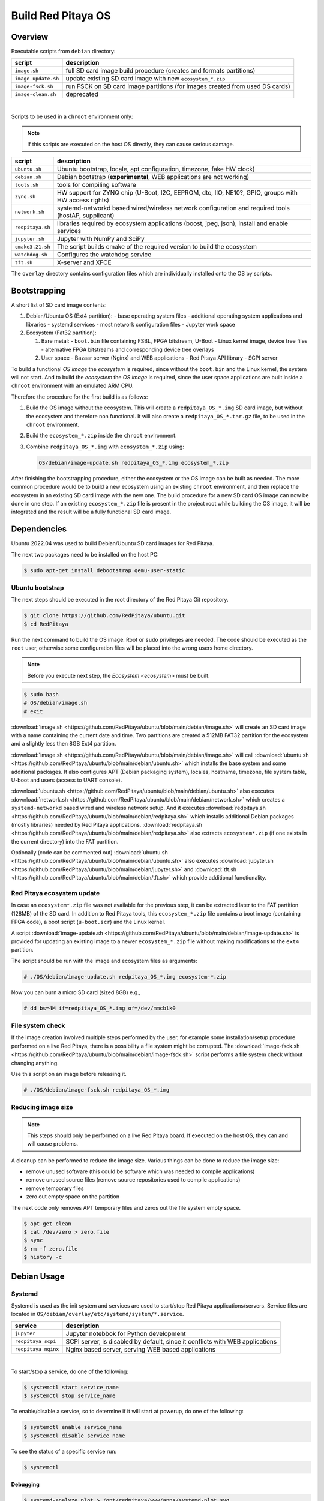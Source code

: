 .. _os:

###################
Build Red Pitaya OS
###################


Overview
===========

Executable scripts from ``debian`` directory:

+---------------------+------------------------------------------------------------------------------+
| script              | description                                                                  |
+=====================+==============================================================================+
| ``image.sh``        | full SD card image build procedure (creates and formats partitions)          |
+---------------------+------------------------------------------------------------------------------+
| ``image-update.sh`` | update existing SD card image with new ``ecosystem_*.zip``                   |
+---------------------+------------------------------------------------------------------------------+
| ``image-fsck.sh``   | run FSCK on SD card image partitions (for images created from used DS cards) |
+---------------------+------------------------------------------------------------------------------+
| ``image-clean.sh``  | deprecated                                                                   |
+---------------------+------------------------------------------------------------------------------+

|

Scripts to be used in a ``chroot`` environment only:

.. note::

   If this scripts are executed on the host OS directly, they can cause serious damage.

+---------------------+-----------------------------------------------------------------------------------------------------+
| script              | description                                                                                         |
+=====================+=====================================================================================================+
| ``ubuntu.sh``       | Ubuntu bootstrap, locale, apt configuration, timezone, fake HW clock)                               |
+---------------------+-----------------------------------------------------------------------------------------------------+
| ``debian.sh``       | Debian bootstrap (**experimental**, WEB applications are not working)                               |
+---------------------+-----------------------------------------------------------------------------------------------------+
| ``tools.sh``        | tools for compiling software                                                                        |
+---------------------+-----------------------------------------------------------------------------------------------------+
| ``zynq.sh``         | HW support for ZYNQ chip (U-Boot, I2C, EEPROM, dtc, IIO, NE10?, GPIO, groups with HW access rights) |
+---------------------+-----------------------------------------------------------------------------------------------------+
| ``network.sh``      | systemd-networkd based wired/wireless network configuration and required tools (hostAP, supplicant) |
+---------------------+-----------------------------------------------------------------------------------------------------+
| ``redpitaya.sh``    | libraries required by ecosystem applications (boost, jpeg, json), install and enable services       |
+---------------------+-----------------------------------------------------------------------------------------------------+
| ``jupyter.sh``      | Jupyter with NumPy and SciPy                                                                        |
+---------------------+-----------------------------------------------------------------------------------------------------+
| ``cmake3.21.sh``    | The script builds cmake of the required version to build the ecosystem                              |
+---------------------+-----------------------------------------------------------------------------------------------------+
| ``watchdog.sh``     | Configures the watchdog service                                                                     |
+---------------------+-----------------------------------------------------------------------------------------------------+
| ``tft.sh``          | X-server and XFCE                                                                                   |
+---------------------+-----------------------------------------------------------------------------------------------------+


The ``overlay`` directory contains configuration files which are individually installed onto the OS by scripts.


Bootstrapping
================

A short list of SD card image contents:

1. Debian/Ubuntu OS (Ext4 partition):
   - base operating system files
   - additional operating system applications and libraries
   - systemd services
   - most network configuration files
   - Jupyter work space


2. Ecosystem (Fat32 partition):

   1. Bare metal:
      - ``boot.bin`` file containing FSBL, FPGA bitstream, U-Boot
      - Linux kernel image, device tree files
      - alternative FPGA bitstreams and corresponding device tree overlays
   2. User space
      - Bazaar server (Nginx) and WEB applications
      - Red Pitaya API library
      - SCPI server


To build a functional *OS image* the *ecosystem* is required,
since without the ``boot.bin`` and the Linux kernel, the system will not start.
And to build the *ecosystem* the *OS image* is required,
since the user space applications are built inside a ``chroot`` environment
with an emulated ARM CPU.

Therefore the procedure for the first build is as follows:

1. Build the OS image without the ecosystem.
   This will create a ``redpitaya_OS_*.img`` SD card image, but without the ecosystem and therefore non functional.
   It will also create a ``redpitaya_OS_*.tar.gz`` file, to be used in the ``chroot`` environment.


2. Build the ``ecosystem_*.zip`` inside the ``chroot`` environment.


3. Combine ``redpitaya_OS_*.img`` with ``ecosystem_*.zip`` using:

   .. code-block:: shell-session

      OS/debian/image-update.sh redpitaya_OS_*.img ecosystem_*.zip


After finishing the bootstrapping procedure, either the ecosystem or the OS image can be built as needed.
The more common procedure would be to build a new ecosystem using an existing ``chroot`` environment,
and then replace the ecosystem in an existing SD card image with the new one.
The build procedure for a new SD card OS image can now be done in one step.
If an existing ``ecosystem_*.zip`` file is present in the project root while building the OS image,
it will be integrated and the result will be a fully functional SD card image.


Dependencies
=============

Ubuntu 2022.04 was used to build Debian/Ubuntu SD card images for Red Pitaya.

The next two packages need to be installed on the host PC:

.. code-block:: shell-session

   $ sudo apt-get install debootstrap qemu-user-static


Ubuntu bootstrap
------------------

The next steps should be executed in the root directory of the Red Pitaya Git repository.

.. code-block:: shell-session

   $ git clone https://github.com/RedPitaya/ubuntu.git
   $ cd RedPitaya


Run the next command to build the OS image. Root or ``sudo`` privileges are needed.
The code should be executed as the ``root`` user,
otherwise some configuration files will be placed into the wrong users home directory.

.. note::

   Before you execute next step, the `Ecosystem <ecosystem>` must be built.



.. code-block:: shell-session

   $ sudo bash
   # OS/debian/image.sh
   # exit


:download:`image.sh <https://github.com/RedPitaya/ubuntu/blob/main/debian/image.sh>`  will create an SD card image with a name containing the current 
date and time. Two partitions are created a 512MB FAT32 partition for the ecosystem and a slightly less then 8GB Ext4 partition.

:download:`image.sh <https://github.com/RedPitaya/ubuntu/blob/main/debian/image.sh>` will call :download:`ubuntu.sh <https://github.com/RedPitaya/ubuntu/blob/main/debian/ubuntu.sh>`
which installs the base system and some additional packages. It also configures APT (Debian packaging system),
locales, hostname, timezone, file system table, U-boot and users (access to UART console).

:download:`ubuntu.sh <https://github.com/RedPitaya/ubuntu/blob/main/debian/ubuntu.sh>` also executes 
:download:`network.sh <https://github.com/RedPitaya/ubuntu/blob/main/debian/network.sh>` which creates a
``systemd-networkd`` based wired and wireless network setup. And it executes
:download:`redpitaya.sh <https://github.com/RedPitaya/ubuntu/blob/main/debian/redpitaya.sh>` which installs additional Debian packages (mostly libraries)
needed by Red Pitaya applications. :download:`redpitaya.sh <https://github.com/RedPitaya/ubuntu/blob/main/debian/redpitaya.sh>` also extracts 
``ecosystem*.zip`` (if one exists in the current directory) into the FAT partition.


Optionally (code can be commented out) :download:`ubuntu.sh <https://github.com/RedPitaya/ubuntu/blob/main/debian/ubuntu.sh>` also executes
:download:`jupyter.sh <https://github.com/RedPitaya/ubuntu/blob/main/debian/jupyter.sh>` and :download:`tft.sh <https://github.com/RedPitaya/ubuntu/blob/main/debian/tft.sh>` which provide 
additional functionality.


Red Pitaya ecosystem update
---------------------------

In case an ``ecosystem*.zip`` file was not available for the previous step,
it can be extracted later to the FAT partition (128MB) of the SD card.
In addition to Red Pitaya tools, this ``ecosystem_*.zip`` file contains a boot image (containing FPGA code),
a boot script (``u-boot.scr``) and the Linux kernel.

A script :download:`image-update.sh <https://github.com/RedPitaya/ubuntu/blob/main/debian/image-update.sh>` is provided for updating an existing image
to a newer ``ecosystem_*.zip`` file without making modifications to the ``ext4`` partition.

The script should be run with the image and ecosystem files as arguments:

.. code-block:: shell-session

   # ./OS/debian/image-update.sh redpitaya_OS_*.img ecosystem-*.zip

Now you can burn a micro SD card (sized 8GB) e.g.,

.. code-block:: shell-session

   # dd bs=4M if=redpitaya_OS_*.img of=/dev/mmcblk0


File system check
------------------

If the image creation involved multiple steps performed by the user,
for example some installation/setup procedure performed on a live Red Pitaya,
there is a possibility a file system might be corrupted.
The :download:`image-fsck.sh <https://github.com/RedPitaya/ubuntu/blob/main/debian/image-fsck.sh>` script performs a file system check without changing 
anything.

Use this script on an image before releasing it.

.. code-block:: shell-session

   # ./OS/debian/image-fsck.sh redpitaya_OS_*.img


Reducing image size
--------------------

.. note::

   This steps should only be performed on a live Red Pitaya board.
   If executed on the host OS, they can and will cause problems.

A cleanup can be performed to reduce the image size. Various things can be done to reduce the image size:

* remove unused software (this could be software which was needed to compile applications)
* remove unused source files (remove source repositories used to compile applications)
* remove temporary files
* zero out empty space on the partition


The next code only removes APT temporary files and zeros out the file system empty space.

.. code-block:: shell-session

   $ apt-get clean
   $ cat /dev/zero > zero.file
   $ sync
   $ rm -f zero.file
   $ history -c


Debian Usage
==================

Systemd
-----------

Systemd is used as the init system and services are used to start/stop Red Pitaya applications/servers.
Service files are located in ``OS/debian/overlay/etc/systemd/system/*.service``.

+-------------------------+----------------------------------------------------------------------------------------------------+
| service                 | description                                                                                        |
+=========================+====================================================================================================+
| ``jupyter``             | Jupyter notebbok for Python development                                                            |
+-------------------------+----------------------------------------------------------------------------------------------------+
| ``redpitaya_scpi``      | SCPI server, is disabled by default, since it conflicts with WEB applications                      |
+-------------------------+----------------------------------------------------------------------------------------------------+
| ``redpitaya_nginx``     | Nginx based server, serving WEB based applications                                                 |
+-------------------------+----------------------------------------------------------------------------------------------------+

|

To start/stop a service, do one of the following:

.. code-block:: shell-session

   $ systemctl start service_name
   $ systemctl stop service_name

To enable/disable a service, so to determine if it will start at powerup, do one of the following:

.. code-block:: shell-session

   $ systemctl enable service_name
   $ systemctl disable service_name

To see the status of a specific service run:

.. code-block:: shell-session

   $ systemctl


Debugging
~~~~~~~~~~~

.. code-block:: shell-session

   $ systemd-analyze plot > /opt/redpitaya/www/apps/systemd-plot.svg
   $ systemd-analyze dot | dot -Tsvg > /opt/redpitaya/www/apps/systemd-dot.svg
